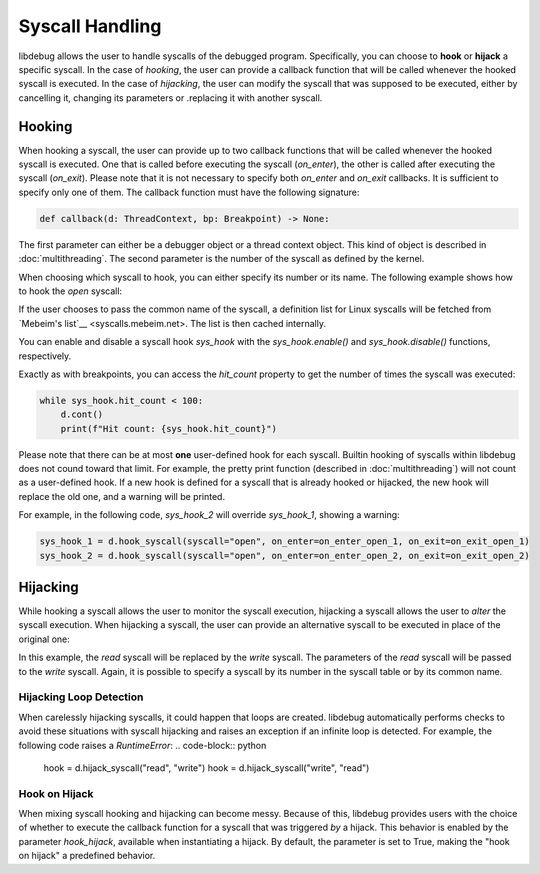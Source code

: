 Syscall Handling
================

libdebug allows the user to handle syscalls of the debugged program. Specifically, you can choose to **hook** or **hijack** a specific syscall. 
In the case of *hooking*, the user can provide a callback function that will be called whenever the hooked syscall is executed.
In the case of *hijacking*, the user can modify the syscall that was supposed to be executed, either by cancelling it, changing its parameters or .replacing it with another syscall.

Hooking
-------
When hooking a syscall, the user can provide up to two callback functions that will be called whenever the hooked syscall is executed. One that is called before executing the syscall (`on_enter`), the other is called after executing the syscall (`on_exit`). 
Please note that it is not necessary to specify both `on_enter` and `on_exit` callbacks. It is sufficient to specify only one of them. The callback function must have the following signature:

.. code-block:: python

    def callback(d: ThreadContext, bp: Breakpoint) -> None:

The first parameter can either be a debugger object or a thread context object. This kind of object is described in :doc:`multithreading`.
The second parameter is the number of the syscall as defined by the kernel.

When choosing which syscall to hook, you can either specify its number or its name. The following example shows how to hook the `open` syscall:

.. code-block:: python
    def on_enter_open(d: ThreadContext, syscall_number: int):
        print("entering open")
        d.syscall_arg0 = 0x1

    def on_exit_open(d: ThreadContext, syscall_number: int):
        print("exiting open")
        d.syscall_return = 0x0

    sys_hook = d.hook_syscall(syscall="open", on_enter=on_enter_open, on_exit=on_exit_open)

If the user chooses to pass the common name of the syscall, a definition list for Linux syscalls will be fetched from `Mebeim's list`__ <syscalls.mebeim.net>. The list is then cached internally. 

You can enable and disable a syscall hook `sys_hook` with the `sys_hook.enable()` and `sys_hook.disable()` functions, respectively.

Exactly as with breakpoints, you can access the `hit_count` property to get the number of times the syscall was executed:

.. code-block:: python

    while sys_hook.hit_count < 100:
        d.cont()
        print(f"Hit count: {sys_hook.hit_count}")

Please note that there can be at most **one** user-defined hook for each syscall. \
Builtin hooking of syscalls within libdebug does not cound toward that limit. For example, the pretty print function (described in :doc:`multithreading`) will not count as a user-defined hook.
If a new hook is defined for a syscall that is already hooked or hijacked, the new hook will replace the old one, and a warning will be printed.

For example, in the following code, `sys_hook_2` will override `sys_hook_1`, showing a warning:

.. code-block:: python

    sys_hook_1 = d.hook_syscall(syscall="open", on_enter=on_enter_open_1, on_exit=on_exit_open_1)
    sys_hook_2 = d.hook_syscall(syscall="open", on_enter=on_enter_open_2, on_exit=on_exit_open_2)

Hijacking
---------

While hooking a syscall allows the user to monitor the syscall execution, hijacking a syscall allows the user to *alter* the syscall execution. 
When hijacking a syscall, the user can provide an alternative syscall to be executed in place of the original one:

.. code-block:: python
    hook = d.hijack_syscall("read", "write")

In this example, the `read` syscall will be replaced by the `write` syscall. The parameters of the `read` syscall will be passed to the `write` syscall.
Again, it is possible to specify a syscall by its number in the syscall table or by its common name.

Hijacking Loop Detection
^^^^^^^^^^^^^^^^^^^^^^^^

When carelessly hijacking syscalls, it could happen that loops are created. libdebug automatically performs checks to avoid these situations with syscall hijacking and raises an exception if an infinite loop is detected.
For example, the following code raises a `RuntimeError`:
.. code-block:: python
    hook = d.hijack_syscall("read", "write")
    hook = d.hijack_syscall("write", "read")


Hook on Hijack
^^^^^^^^^^^^^^
When mixing syscall hooking and hijacking can become messy. Because of this, libdebug provides users with the choice of whether to execute the callback function for a syscall that was triggered *by* a hijack.
This behavior is enabled by the parameter `hook_hijack`, available when instantiating a hijack. By default, the parameter is set to True, making the "hook on hijack" a predefined behavior.